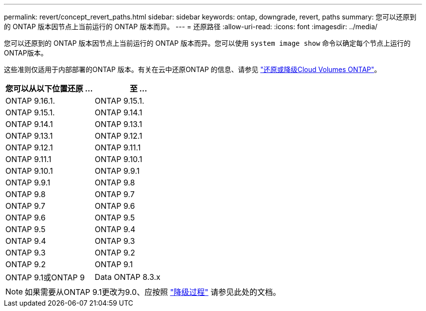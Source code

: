 ---
permalink: revert/concept_revert_paths.html 
sidebar: sidebar 
keywords: ontap, downgrade, revert, paths 
summary: 您可以还原到的 ONTAP 版本因节点上当前运行的 ONTAP 版本而异。 
---
= 还原路径
:allow-uri-read: 
:icons: font
:imagesdir: ../media/


[role="lead"]
您可以还原到的 ONTAP 版本因节点上当前运行的 ONTAP 版本而异。您可以使用 `system image show` 命令以确定每个节点上运行的ONTAP版本。

这些准则仅适用于内部部署的ONTAP 版本。有关在云中还原ONTAP 的信息、请参见 https://docs.netapp.com/us-en/cloud-manager-cloud-volumes-ontap/task-updating-ontap-cloud.html#reverting-or-downgrading["还原或降级Cloud Volumes ONTAP"^]。

[cols="2*"]
|===
| 您可以从以下位置还原 ... | 至 ... 


 a| 
ONTAP 9.16.1.
| ONTAP 9.15.1. 


 a| 
ONTAP 9.15.1.
| ONTAP 9.14.1 


 a| 
ONTAP 9.14.1
| ONTAP 9.13.1 


 a| 
ONTAP 9.13.1
| ONTAP 9.12.1 


 a| 
ONTAP 9.12.1
| ONTAP 9.11.1 


 a| 
ONTAP 9.11.1
| ONTAP 9.10.1 


 a| 
ONTAP 9.10.1
| ONTAP 9.9.1 


 a| 
ONTAP 9.9.1
| ONTAP 9.8 


 a| 
ONTAP 9.8
 a| 
ONTAP 9.7



 a| 
ONTAP 9.7
 a| 
ONTAP 9.6



 a| 
ONTAP 9.6
 a| 
ONTAP 9.5



 a| 
ONTAP 9.5
 a| 
ONTAP 9.4



 a| 
ONTAP 9.4
 a| 
ONTAP 9.3



 a| 
ONTAP 9.3
 a| 
ONTAP 9.2



 a| 
ONTAP 9.2
 a| 
ONTAP 9.1



 a| 
ONTAP 9.1或ONTAP 9
 a| 
Data ONTAP 8.3.x

|===

NOTE: 如果需要从ONTAP 9.1更改为9.0、应按照 link:https://library.netapp.com/ecm/ecm_download_file/ECMLP2876873["降级过程"^] 请参见此处的文档。
